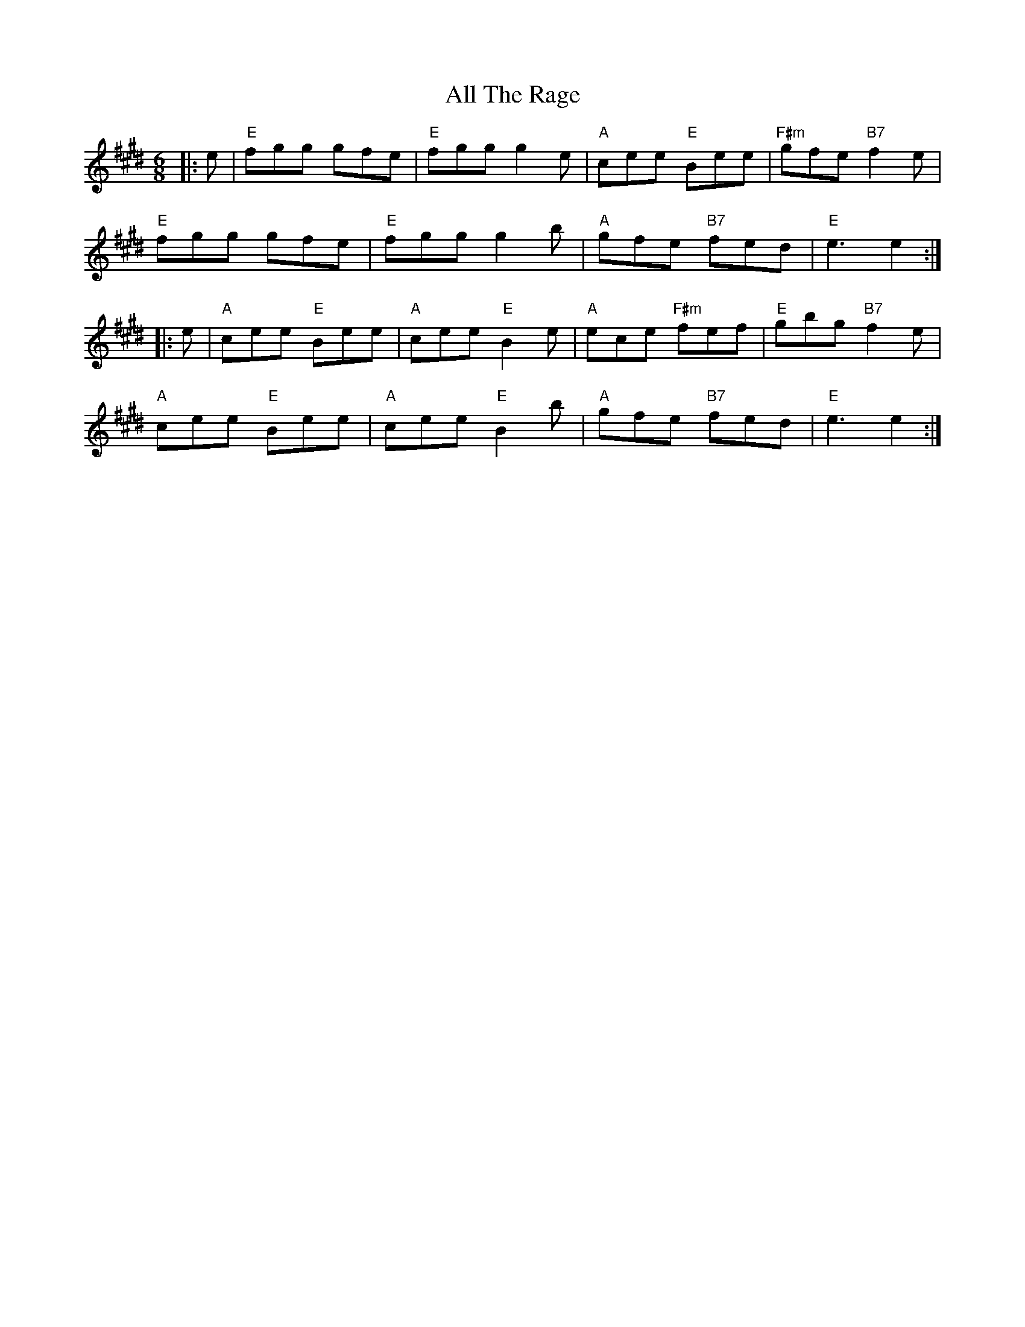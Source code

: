 X: 972
T: All The Rage
R: jig
M: 6/8
K: Emajor
|:e|"E" fgg gfe|"E"fgg g2e|"A"cee "E"Bee|"F#m"gfe "B7"f2e|
"E" fgg gfe|"E"fgg g2b|"A"gfe "B7"fed|"E"e3e2:|
|:e|"A"cee "E"Bee|"A"cee"E"B2e|"A"ece "F#m"fef|"E"gbg "B7"f2 e|
"A"cee "E"Bee|"A"cee"E"B2b|"A"gfe "B7"fed|"E"e3e2:|

